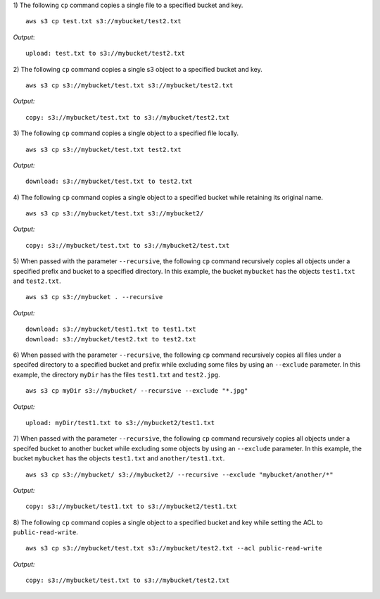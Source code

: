 1) The following ``cp`` command copies a single file to a specified
bucket and key.
::

    aws s3 cp test.txt s3://mybucket/test2.txt

*Output*::

    upload: test.txt to s3://mybucket/test2.txt

2) The following ``cp`` command copies a single s3 object to a specified
bucket and key.
::

    aws s3 cp s3://mybucket/test.txt s3://mybucket/test2.txt

*Output:*
::

    copy: s3://mybucket/test.txt to s3://mybucket/test2.txt

3) The following ``cp`` command copies a single object to a specified
file locally.
::

    aws s3 cp s3://mybucket/test.txt test2.txt

*Output:*
::

    download: s3://mybucket/test.txt to test2.txt

4) The following ``cp`` command copies a single object to a specified
bucket while retaining its original name.
::

    aws s3 cp s3://mybucket/test.txt s3://mybucket2/

*Output:*
::

    copy: s3://mybucket/test.txt to s3://mybucket2/test.txt

5) When passed with the parameter ``--recursive``, the following ``cp``
command recursively copies all objects under a specified prefix and bucket
to a specified directory.  In this example, the bucket ``mybucket`` has
the objects ``test1.txt`` and ``test2.txt``.
::

    aws s3 cp s3://mybucket . --recursive

*Output:*
::

    download: s3://mybucket/test1.txt to test1.txt
    download: s3://mybucket/test2.txt to test2.txt

6)  When passed with the parameter ``--recursive``, the following ``cp``
command recursively copies all files under a specifed directory to a specified
bucket and prefix while excluding some files by using an ``--exclude``
parameter.  In this example, the directory ``myDir`` has the files
``test1.txt`` and ``test2.jpg``.
::

    aws s3 cp myDir s3://mybucket/ --recursive --exclude "*.jpg"

*Output:*
::

    upload: myDir/test1.txt to s3://mybucket2/test1.txt

7) When passed with the parameter ``--recursive``, the following ``cp``
command recursively copies all objects under a specifed bucket to another
bucket while excluding some objects by using an ``--exclude`` parameter.
In this example, the bucket ``mybucket`` has the objects ``test1.txt``
and ``another/test1.txt``.
::

    aws s3 cp s3://mybucket/ s3://mybucket2/ --recursive --exclude "mybucket/another/*"

*Output:*
::

    copy: s3://mybucket/test1.txt to s3://mybucket2/test1.txt

8) The following ``cp`` command copies a single object to a specified
bucket and key while setting the ACL to ``public-read-write``.
::

    aws s3 cp s3://mybucket/test.txt s3://mybucket/test2.txt --acl public-read-write

*Output:*
::

    copy: s3://mybucket/test.txt to s3://mybucket/test2.txt
